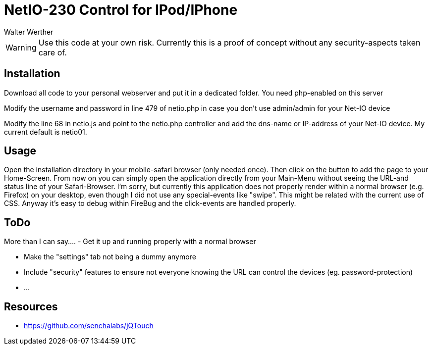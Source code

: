 NetIO-230 Control for IPod/IPhone
=================================
:Author:    Walter Werther
:Date:      17.04.2011
:Revision:  0.5

WARNING: Use this code at your own risk. Currently this is a proof of concept without any security-aspects taken care of.

Installation
------------
Download all code to your personal webserver and put it in a dedicated folder. You need php-enabled on this server

Modify the username and password in line 479 of netio.php in case you don't use admin/admin for your Net-IO device

Modify the line 68 in netio.js and point to the netio.php controller and add the dns-name or IP-address of your Net-IO device. My current default is netio01.

Usage
-----
Open the installation directory in your mobile-safari browser (only needed once). Then click on the button to add the page to your Home-Screen.
From now on you can simply open the application directly from your Main-Menu without seeing the URL-and status line of your Safari-Browser.
I'm sorry, but currently this application does not properly render within a normal browser (e.g. Firefox) on your desktop, even though I did not use
any special-events like "swipe". This might be related with the current use of CSS. Anyway it's easy to debug within FireBug and the click-events are handled properly.

ToDo
----
More than I can say....
- Get it up and running properly with a normal browser

- Make the "settings" tab not being a dummy anymore

- Include "security" features to ensure not everyone knowing the URL can control the devices (eg. password-protection)

- ...

Resources
---------
* https://github.com/senchalabs/jQTouch

